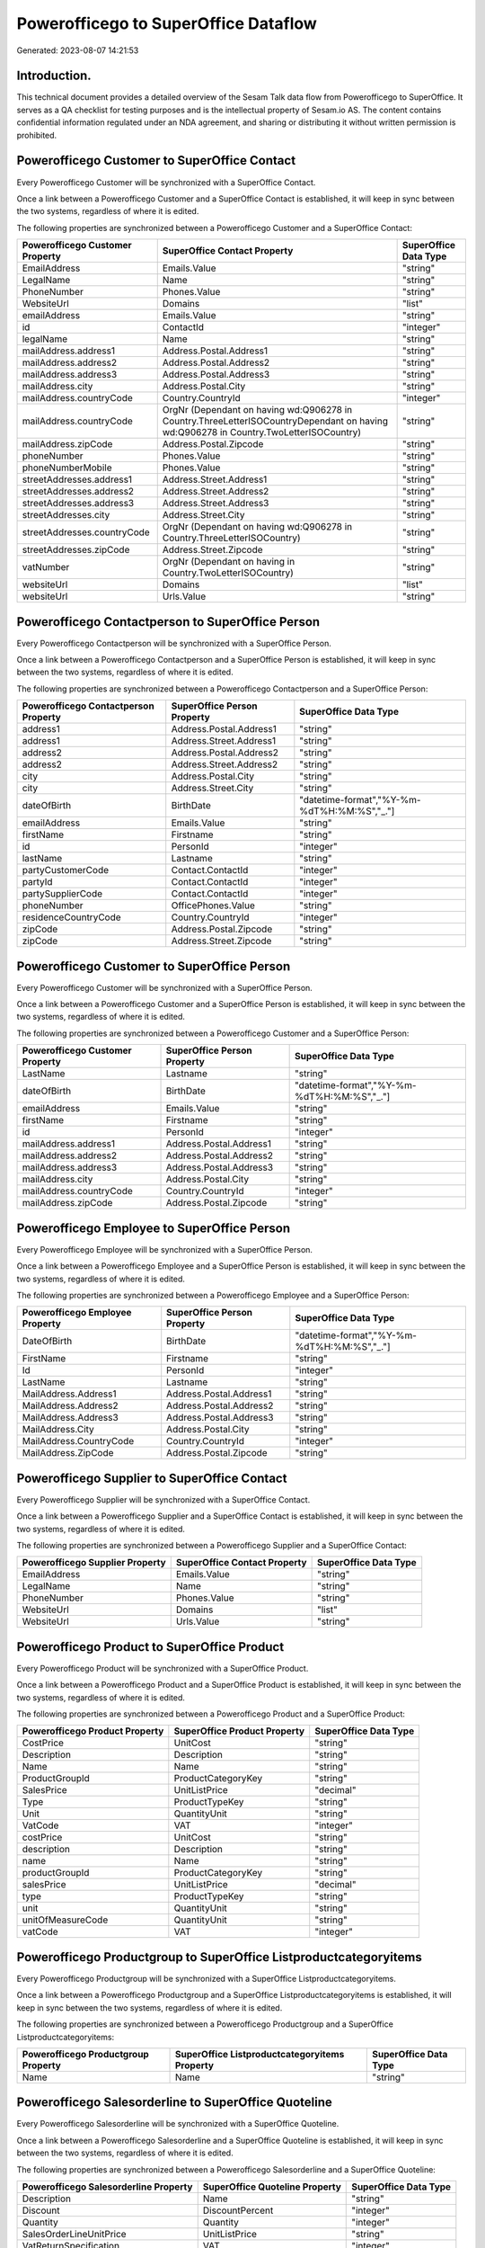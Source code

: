 =====================================
Powerofficego to SuperOffice Dataflow
=====================================

Generated: 2023-08-07 14:21:53

Introduction.
------------

This technical document provides a detailed overview of the Sesam Talk data flow from Powerofficego to SuperOffice. It serves as a QA checklist for testing purposes and is the intellectual property of Sesam.io AS. The content contains confidential information regulated under an NDA agreement, and sharing or distributing it without written permission is prohibited.

Powerofficego Customer to SuperOffice Contact
---------------------------------------------
Every Powerofficego Customer will be synchronized with a SuperOffice Contact.

Once a link between a Powerofficego Customer and a SuperOffice Contact is established, it will keep in sync between the two systems, regardless of where it is edited.

The following properties are synchronized between a Powerofficego Customer and a SuperOffice Contact:

.. list-table::
   :header-rows: 1

   * - Powerofficego Customer Property
     - SuperOffice Contact Property
     - SuperOffice Data Type
   * - EmailAddress
     - Emails.Value
     - "string"
   * - LegalName
     - Name
     - "string"
   * - PhoneNumber
     - Phones.Value
     - "string"
   * - WebsiteUrl
     - Domains
     - "list"
   * - emailAddress
     - Emails.Value
     - "string"
   * - id
     - ContactId
     - "integer"
   * - legalName
     - Name
     - "string"
   * - mailAddress.address1
     - Address.Postal.Address1
     - "string"
   * - mailAddress.address2
     - Address.Postal.Address2
     - "string"
   * - mailAddress.address3
     - Address.Postal.Address3
     - "string"
   * - mailAddress.city
     - Address.Postal.City
     - "string"
   * - mailAddress.countryCode
     - Country.CountryId
     - "integer"
   * - mailAddress.countryCode
     - OrgNr (Dependant on having wd:Q906278 in Country.ThreeLetterISOCountryDependant on having wd:Q906278 in Country.TwoLetterISOCountry)
     - "string"
   * - mailAddress.zipCode
     - Address.Postal.Zipcode
     - "string"
   * - phoneNumber
     - Phones.Value
     - "string"
   * - phoneNumberMobile
     - Phones.Value
     - "string"
   * - streetAddresses.address1
     - Address.Street.Address1
     - "string"
   * - streetAddresses.address2
     - Address.Street.Address2
     - "string"
   * - streetAddresses.address3
     - Address.Street.Address3
     - "string"
   * - streetAddresses.city
     - Address.Street.City
     - "string"
   * - streetAddresses.countryCode
     - OrgNr (Dependant on having wd:Q906278 in Country.ThreeLetterISOCountry)
     - "string"
   * - streetAddresses.zipCode
     - Address.Street.Zipcode
     - "string"
   * - vatNumber
     - OrgNr (Dependant on having  in Country.TwoLetterISOCountry)
     - "string"
   * - websiteUrl
     - Domains
     - "list"
   * - websiteUrl
     - Urls.Value
     - "string"


Powerofficego Contactperson to SuperOffice Person
-------------------------------------------------
Every Powerofficego Contactperson will be synchronized with a SuperOffice Person.

Once a link between a Powerofficego Contactperson and a SuperOffice Person is established, it will keep in sync between the two systems, regardless of where it is edited.

The following properties are synchronized between a Powerofficego Contactperson and a SuperOffice Person:

.. list-table::
   :header-rows: 1

   * - Powerofficego Contactperson Property
     - SuperOffice Person Property
     - SuperOffice Data Type
   * - address1
     - Address.Postal.Address1
     - "string"
   * - address1
     - Address.Street.Address1
     - "string"
   * - address2
     - Address.Postal.Address2
     - "string"
   * - address2
     - Address.Street.Address2
     - "string"
   * - city
     - Address.Postal.City
     - "string"
   * - city
     - Address.Street.City
     - "string"
   * - dateOfBirth
     - BirthDate
     - "datetime-format","%Y-%m-%dT%H:%M:%S","_."]
   * - emailAddress
     - Emails.Value
     - "string"
   * - firstName
     - Firstname
     - "string"
   * - id
     - PersonId
     - "integer"
   * - lastName
     - Lastname
     - "string"
   * - partyCustomerCode
     - Contact.ContactId
     - "integer"
   * - partyId
     - Contact.ContactId
     - "integer"
   * - partySupplierCode
     - Contact.ContactId
     - "integer"
   * - phoneNumber
     - OfficePhones.Value
     - "string"
   * - residenceCountryCode
     - Country.CountryId
     - "integer"
   * - zipCode
     - Address.Postal.Zipcode
     - "string"
   * - zipCode
     - Address.Street.Zipcode
     - "string"


Powerofficego Customer to SuperOffice Person
--------------------------------------------
Every Powerofficego Customer will be synchronized with a SuperOffice Person.

Once a link between a Powerofficego Customer and a SuperOffice Person is established, it will keep in sync between the two systems, regardless of where it is edited.

The following properties are synchronized between a Powerofficego Customer and a SuperOffice Person:

.. list-table::
   :header-rows: 1

   * - Powerofficego Customer Property
     - SuperOffice Person Property
     - SuperOffice Data Type
   * - LastName
     - Lastname
     - "string"
   * - dateOfBirth
     - BirthDate
     - "datetime-format","%Y-%m-%dT%H:%M:%S","_."]
   * - emailAddress
     - Emails.Value
     - "string"
   * - firstName
     - Firstname
     - "string"
   * - id
     - PersonId
     - "integer"
   * - mailAddress.address1
     - Address.Postal.Address1
     - "string"
   * - mailAddress.address2
     - Address.Postal.Address2
     - "string"
   * - mailAddress.address3
     - Address.Postal.Address3
     - "string"
   * - mailAddress.city
     - Address.Postal.City
     - "string"
   * - mailAddress.countryCode
     - Country.CountryId
     - "integer"
   * - mailAddress.zipCode
     - Address.Postal.Zipcode
     - "string"


Powerofficego Employee to SuperOffice Person
--------------------------------------------
Every Powerofficego Employee will be synchronized with a SuperOffice Person.

Once a link between a Powerofficego Employee and a SuperOffice Person is established, it will keep in sync between the two systems, regardless of where it is edited.

The following properties are synchronized between a Powerofficego Employee and a SuperOffice Person:

.. list-table::
   :header-rows: 1

   * - Powerofficego Employee Property
     - SuperOffice Person Property
     - SuperOffice Data Type
   * - DateOfBirth
     - BirthDate
     - "datetime-format","%Y-%m-%dT%H:%M:%S","_."]
   * - FirstName
     - Firstname
     - "string"
   * - Id
     - PersonId
     - "integer"
   * - LastName
     - Lastname
     - "string"
   * - MailAddress.Address1
     - Address.Postal.Address1
     - "string"
   * - MailAddress.Address2
     - Address.Postal.Address2
     - "string"
   * - MailAddress.Address3
     - Address.Postal.Address3
     - "string"
   * - MailAddress.City
     - Address.Postal.City
     - "string"
   * - MailAddress.CountryCode
     - Country.CountryId
     - "integer"
   * - MailAddress.ZipCode
     - Address.Postal.Zipcode
     - "string"


Powerofficego Supplier to SuperOffice Contact
---------------------------------------------
Every Powerofficego Supplier will be synchronized with a SuperOffice Contact.

Once a link between a Powerofficego Supplier and a SuperOffice Contact is established, it will keep in sync between the two systems, regardless of where it is edited.

The following properties are synchronized between a Powerofficego Supplier and a SuperOffice Contact:

.. list-table::
   :header-rows: 1

   * - Powerofficego Supplier Property
     - SuperOffice Contact Property
     - SuperOffice Data Type
   * - EmailAddress
     - Emails.Value
     - "string"
   * - LegalName
     - Name
     - "string"
   * - PhoneNumber
     - Phones.Value
     - "string"
   * - WebsiteUrl
     - Domains
     - "list"
   * - WebsiteUrl
     - Urls.Value
     - "string"


Powerofficego Product to SuperOffice Product
--------------------------------------------
Every Powerofficego Product will be synchronized with a SuperOffice Product.

Once a link between a Powerofficego Product and a SuperOffice Product is established, it will keep in sync between the two systems, regardless of where it is edited.

The following properties are synchronized between a Powerofficego Product and a SuperOffice Product:

.. list-table::
   :header-rows: 1

   * - Powerofficego Product Property
     - SuperOffice Product Property
     - SuperOffice Data Type
   * - CostPrice
     - UnitCost
     - "string"
   * - Description
     - Description
     - "string"
   * - Name
     - Name
     - "string"
   * - ProductGroupId
     - ProductCategoryKey
     - "string"
   * - SalesPrice
     - UnitListPrice
     - "decimal"
   * - Type
     - ProductTypeKey
     - "string"
   * - Unit
     - QuantityUnit
     - "string"
   * - VatCode
     - VAT
     - "integer"
   * - costPrice
     - UnitCost
     - "string"
   * - description
     - Description
     - "string"
   * - name
     - Name
     - "string"
   * - productGroupId
     - ProductCategoryKey
     - "string"
   * - salesPrice
     - UnitListPrice
     - "decimal"
   * - type
     - ProductTypeKey
     - "string"
   * - unit
     - QuantityUnit
     - "string"
   * - unitOfMeasureCode
     - QuantityUnit
     - "string"
   * - vatCode
     - VAT
     - "integer"


Powerofficego Productgroup to SuperOffice Listproductcategoryitems
------------------------------------------------------------------
Every Powerofficego Productgroup will be synchronized with a SuperOffice Listproductcategoryitems.

Once a link between a Powerofficego Productgroup and a SuperOffice Listproductcategoryitems is established, it will keep in sync between the two systems, regardless of where it is edited.

The following properties are synchronized between a Powerofficego Productgroup and a SuperOffice Listproductcategoryitems:

.. list-table::
   :header-rows: 1

   * - Powerofficego Productgroup Property
     - SuperOffice Listproductcategoryitems Property
     - SuperOffice Data Type
   * - Name
     - Name
     - "string"


Powerofficego Salesorderline to SuperOffice Quoteline
-----------------------------------------------------
Every Powerofficego Salesorderline will be synchronized with a SuperOffice Quoteline.

Once a link between a Powerofficego Salesorderline and a SuperOffice Quoteline is established, it will keep in sync between the two systems, regardless of where it is edited.

The following properties are synchronized between a Powerofficego Salesorderline and a SuperOffice Quoteline:

.. list-table::
   :header-rows: 1

   * - Powerofficego Salesorderline Property
     - SuperOffice Quoteline Property
     - SuperOffice Data Type
   * - Description
     - Name
     - "string"
   * - Discount
     - DiscountPercent
     - "integer"
   * - Quantity
     - Quantity
     - "integer"
   * - SalesOrderLineUnitPrice
     - UnitListPrice
     - "string"
   * - VatReturnSpecification
     - VAT
     - "integer"

